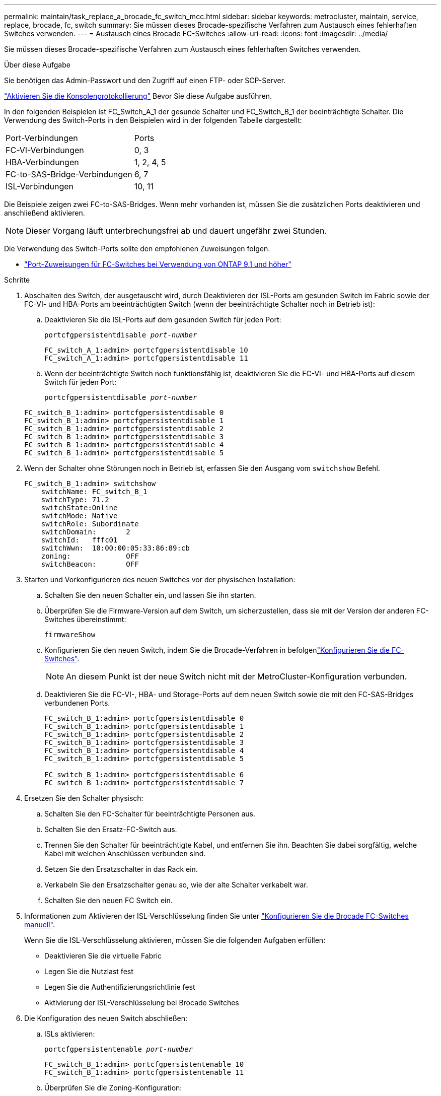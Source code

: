 ---
permalink: maintain/task_replace_a_brocade_fc_switch_mcc.html 
sidebar: sidebar 
keywords: metrocluster, maintain, service, replace, brocade, fc, switch 
summary: Sie müssen dieses Brocade-spezifische Verfahren zum Austausch eines fehlerhaften Switches verwenden. 
---
= Austausch eines Brocade FC-Switches
:allow-uri-read: 
:icons: font
:imagesdir: ../media/


[role="lead"]
Sie müssen dieses Brocade-spezifische Verfahren zum Austausch eines fehlerhaften Switches verwenden.

.Über diese Aufgabe
Sie benötigen das Admin-Passwort und den Zugriff auf einen FTP- oder SCP-Server.

link:enable-console-logging-before-maintenance.html["Aktivieren Sie die Konsolenprotokollierung"] Bevor Sie diese Aufgabe ausführen.

In den folgenden Beispielen ist FC_Switch_A_1 der gesunde Schalter und FC_Switch_B_1 der beeinträchtigte Schalter. Die Verwendung des Switch-Ports in den Beispielen wird in der folgenden Tabelle dargestellt:

|===


| Port-Verbindungen | Ports 


 a| 
FC-VI-Verbindungen
 a| 
0, 3



 a| 
HBA-Verbindungen
 a| 
1, 2, 4, 5



 a| 
FC-to-SAS-Bridge-Verbindungen
 a| 
6, 7



 a| 
ISL-Verbindungen
 a| 
10, 11

|===
Die Beispiele zeigen zwei FC-to-SAS-Bridges. Wenn mehr vorhanden ist, müssen Sie die zusätzlichen Ports deaktivieren und anschließend aktivieren.


NOTE: Dieser Vorgang läuft unterbrechungsfrei ab und dauert ungefähr zwei Stunden.

Die Verwendung des Switch-Ports sollte den empfohlenen Zuweisungen folgen.

* link:concept_port_assignments_for_fc_switches_when_using_ontap_9_1_and_later.html["Port-Zuweisungen für FC-Switches bei Verwendung von ONTAP 9.1 und höher"]


.Schritte
. Abschalten des Switch, der ausgetauscht wird, durch Deaktivieren der ISL-Ports am gesunden Switch im Fabric sowie der FC-VI- und HBA-Ports am beeinträchtigten Switch (wenn der beeinträchtigte Schalter noch in Betrieb ist):
+
.. Deaktivieren Sie die ISL-Ports auf dem gesunden Switch für jeden Port:
+
`portcfgpersistentdisable _port-number_`

+
[listing]
----
FC_switch_A_1:admin> portcfgpersistentdisable 10
FC_switch_A_1:admin> portcfgpersistentdisable 11
----
.. Wenn der beeinträchtigte Switch noch funktionsfähig ist, deaktivieren Sie die FC-VI- und HBA-Ports auf diesem Switch für jeden Port:
+
`portcfgpersistentdisable _port-number_`

+
[listing]
----
FC_switch_B_1:admin> portcfgpersistentdisable 0
FC_switch_B_1:admin> portcfgpersistentdisable 1
FC_switch_B_1:admin> portcfgpersistentdisable 2
FC_switch_B_1:admin> portcfgpersistentdisable 3
FC_switch_B_1:admin> portcfgpersistentdisable 4
FC_switch_B_1:admin> portcfgpersistentdisable 5
----


. Wenn der Schalter ohne Störungen noch in Betrieb ist, erfassen Sie den Ausgang vom `switchshow` Befehl.
+
[listing]
----
FC_switch_B_1:admin> switchshow
    switchName: FC_switch_B_1
    switchType: 71.2
    switchState:Online
    switchMode: Native
    switchRole: Subordinate
    switchDomain:       2
    switchId:   fffc01
    switchWwn:  10:00:00:05:33:86:89:cb
    zoning:             OFF
    switchBeacon:       OFF
----
. Starten und Vorkonfigurieren des neuen Switches vor der physischen Installation:
+
.. Schalten Sie den neuen Schalter ein, und lassen Sie ihn starten.
.. Überprüfen Sie die Firmware-Version auf dem Switch, um sicherzustellen, dass sie mit der Version der anderen FC-Switches übereinstimmt:
+
`firmwareShow`

.. Konfigurieren Sie den neuen Switch, indem Sie die Brocade-Verfahren in befolgenlink:../install-fc/concept-configure-fc-switches.html["Konfigurieren Sie die FC-Switches"].
+

NOTE: An diesem Punkt ist der neue Switch nicht mit der MetroCluster-Konfiguration verbunden.

.. Deaktivieren Sie die FC-VI-, HBA- und Storage-Ports auf dem neuen Switch sowie die mit den FC-SAS-Bridges verbundenen Ports.
+
[listing]
----
FC_switch_B_1:admin> portcfgpersistentdisable 0
FC_switch_B_1:admin> portcfgpersistentdisable 1
FC_switch_B_1:admin> portcfgpersistentdisable 2
FC_switch_B_1:admin> portcfgpersistentdisable 3
FC_switch_B_1:admin> portcfgpersistentdisable 4
FC_switch_B_1:admin> portcfgpersistentdisable 5

FC_switch_B_1:admin> portcfgpersistentdisable 6
FC_switch_B_1:admin> portcfgpersistentdisable 7
----


. Ersetzen Sie den Schalter physisch:
+
.. Schalten Sie den FC-Schalter für beeinträchtigte Personen aus.
.. Schalten Sie den Ersatz-FC-Switch aus.
.. Trennen Sie den Schalter für beeinträchtigte Kabel, und entfernen Sie ihn. Beachten Sie dabei sorgfältig, welche Kabel mit welchen Anschlüssen verbunden sind.
.. Setzen Sie den Ersatzschalter in das Rack ein.
.. Verkabeln Sie den Ersatzschalter genau so, wie der alte Schalter verkabelt war.
.. Schalten Sie den neuen FC Switch ein.


. Informationen zum Aktivieren der ISL-Verschlüsselung finden Sie unter link:../install-fc/task_fcsw_brocade_configure_the_brocade_fc_switches_supertask.html#setting-isl-encryption-on-brocade-6510-or-g620-switches["Konfigurieren Sie die Brocade FC-Switches manuell"].
+
Wenn Sie die ISL-Verschlüsselung aktivieren, müssen Sie die folgenden Aufgaben erfüllen:

+
** Deaktivieren Sie die virtuelle Fabric
** Legen Sie die Nutzlast fest
** Legen Sie die Authentifizierungsrichtlinie fest
** Aktivierung der ISL-Verschlüsselung bei Brocade Switches


. Die Konfiguration des neuen Switch abschließen:
+
.. ISLs aktivieren:
+
`portcfgpersistentenable _port-number_`

+
[listing]
----
FC_switch_B_1:admin> portcfgpersistentenable 10
FC_switch_B_1:admin> portcfgpersistentenable 11
----
.. Überprüfen Sie die Zoning-Konfiguration:
+
`cfg show`

.. Vergewissern Sie sich am Ersatzschalter (im Beispiel FC_Switch_B_1), dass die ISLs online sind:
+
`switchshow`

+
[listing]
----
FC_switch_B_1:admin> switchshow
switchName: FC_switch_B_1
switchType: 71.2
switchState:Online
switchMode: Native
switchRole: Principal
switchDomain:       4
switchId:   fffc03
switchWwn:  10:00:00:05:33:8c:2e:9a
zoning:             OFF
switchBeacon:       OFF

Index Port Address Media Speed State  Proto
==============================================
...
10   10    030A00 id   16G     Online  FC E-Port 10:00:00:05:33:86:89:cb "FC_switch_A_1"
11   11    030B00 id   16G     Online  FC E-Port 10:00:00:05:33:86:89:cb "FC_switch_A_1" (downstream)
...
----
.. Aktivieren Sie die Storage-Ports, die mit den FC-Bridges verbunden sind.
+
[listing]
----
FC_switch_B_1:admin> portcfgpersistentenable 6
FC_switch_B_1:admin> portcfgpersistentenable 7
----
.. Aktivieren Sie Storage-, HBA- und FC-VI-Ports.
+
Im folgenden Beispiel werden Befehle angezeigt, die zum Aktivieren der Ports zum Verbinden von HBA-Adaptern verwendet werden:

+
[listing]
----
FC_switch_B_1:admin> portcfgpersistentenable 1
FC_switch_B_1:admin> portcfgpersistentenable 2
FC_switch_B_1:admin> portcfgpersistentenable 4
FC_switch_B_1:admin> portcfgpersistentenable 5
----
+
Im folgenden Beispiel werden die Befehle angezeigt, die zum Aktivieren der Ports, die die FC-VI-Adapter verbinden, verwendet werden:

+
[listing]
----
FC_switch_B_1:admin> portcfgpersistentenable 0
FC_switch_B_1:admin> portcfgpersistentenable 3
----


. Vergewissern Sie sich, dass die Ports online sind:
+
`switchshow`

. Überprüfen Sie den Betrieb der MetroCluster-Konfiguration in ONTAP:
+
.. Prüfen Sie, ob das System multipathed ist:
+
`node run -node _node-name_ sysconfig -a`

.. Überprüfen Sie auf beiden Clustern auf Zustandswarnmeldungen:
+
`system health alert show`

.. Bestätigen Sie die MetroCluster-Konfiguration und den normalen Betriebsmodus:
+
`metrocluster show`

.. Durchführen einer MetroCluster-Prüfung:
+
`metrocluster check run`

.. Ergebnisse der MetroCluster-Prüfung anzeigen:
+
`metrocluster check show`

.. Prüfen Sie, ob auf den Switches Zustandswarnmeldungen vorliegen (falls vorhanden):
+
`storage switch show`

.. Laufen https://mysupport.netapp.com/site/tools/tool-eula/activeiq-configadvisor["Config Advisor"].
.. Überprüfen Sie nach dem Ausführen von Config Advisor die Ausgabe des Tools und befolgen Sie die Empfehlungen in der Ausgabe, um die erkannten Probleme zu beheben.




